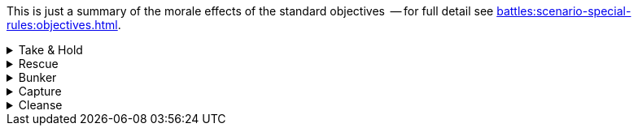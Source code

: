 This is just a summary of the morale effects of the standard objectives  -- for full detail see xref:battles:scenario-special-rules:objectives.adoc[].

[%collapsible]
.Take & Hold
====
_Ongoing effect: Check at the end of each Rally phase._

For each of your Take & Hold objectives that you control, add D3 points to your Army Morale value.
====

[%collapsible]
.Rescue
====
_Ongoing effect: Check at the end of each Rally phase._

For each of your units that has a Rescue objective (that is, for each of your units that currently count as an escort unit), apply both of these modifiers:

* Add 1 point to your Army Morale value.
* Your opponent must deduct 1 point from their Army Morale value.
====

[%collapsible]
.Bunker
====
_One-time effect: Each time you destroy one of your bunker objectives._

Roll a D6 -- your opponent must immediately deduct the score from their Army Morale value.
====

[%collapsible]
.Capture
====
_One-time effect: Check at the end of each Rally phase._

For each of your Capture objectives that you control, choose and apply one of these modifiers:

* *Capture*: Add D6 points to your Army Morale total.
* *Destroy*: Your opponent must subtract D6 points from their Army Morale value.
====

[%collapsible]
.Cleanse
====
_Ongoing effect: Check at the end of each Rally phase._

For each of your Cleanse objectives that you control, add 1 point to your Army Morale value.
====